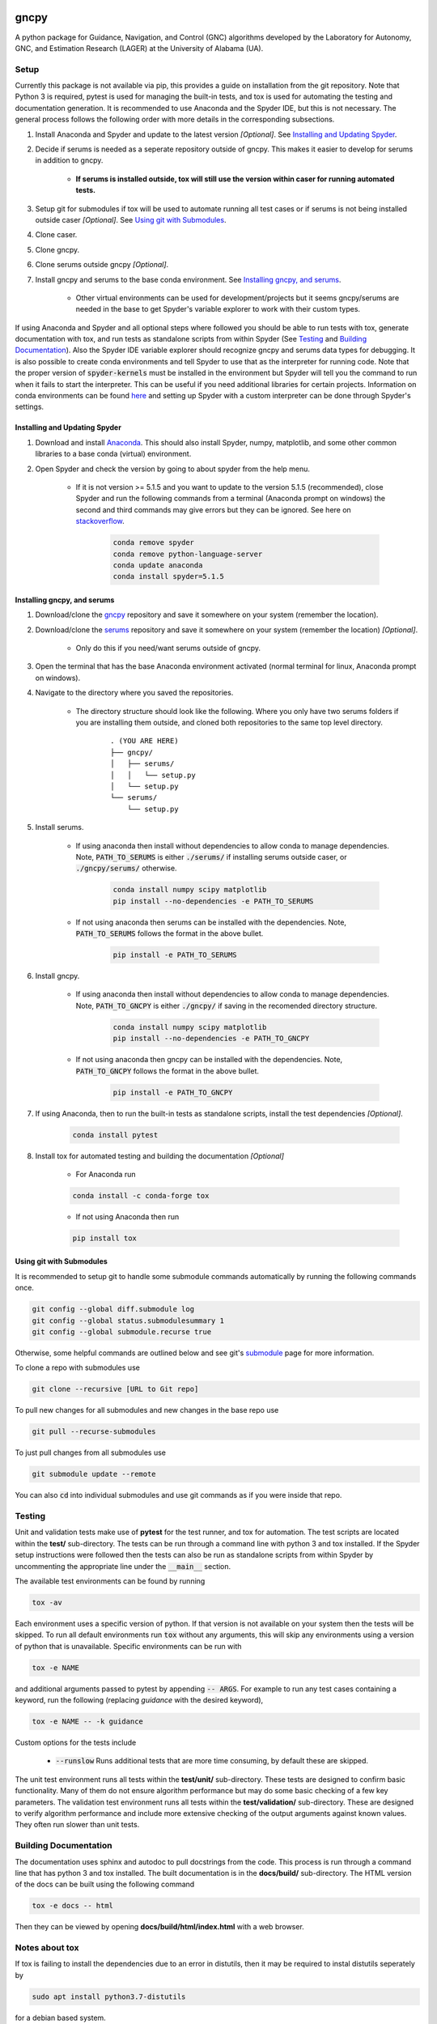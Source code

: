 gncpy
=====

A python package for Guidance, Navigation, and Control (GNC) algorithms developed by the Laboratory for Autonomy, GNC, and Estimation Research (LAGER) at the University of Alabama (UA).

..
    BEGIN TOOLCHAIN INCLUDE

.. _GNCPY: https://github.com/drjdlarson/gncpy
.. _SERUMS: https://github.com/drjdlarson/serums
.. _STACKOVERFLOW: https://stackoverflow.com/questions/69704561/cannot-update-spyder-5-1-5-on-new-anaconda-install
.. _SUBMODULE: https://git-scm.com/book/en/v2/Git-Tools-Submodules


Setup
-----
Currently this package is not available via pip, this provides a guide on installation from the git repository. Note that Python 3 is required, pytest is used for managing the built-in tests, and tox is used for automating the testing and documentation generation. It is recommended to use Anaconda and the Spyder IDE, but this is not necessary. The general process follows the following order with more details in the corresponding subsections.

#. Install Anaconda and Spyder and update to the latest version *[Optional]*. See `Installing and Updating Spyder`_.
#. Decide if serums is needed as a seperate repository outside of gncpy. This makes it easier to develop for serums in addition to gncpy.

    * **If serums is installed outside, tox will still use the version within caser for running automated tests.**

#. Setup git for submodules if tox will be used to automate running all test cases or if serums is not being installed outside caser *[Optional]*. See `Using git with Submodules`_.
#. Clone caser.
#. Clone gncpy.
#. Clone serums outside gncpy *[Optional]*.
#. Install gncpy and serums to the base conda environment. See `Installing gncpy, and serums`_.

    * Other virtual environments can be used for development/projects but it seems gncpy/serums are needed in the base to get Spyder's variable explorer to work with their custom types.

If using Anaconda and Spyder and all optional steps where followed you should be able to run tests with tox, generate documentation with tox, and run tests as standalone scripts from within Spyder (See `Testing`_ and `Building Documentation`_). Also the Spyder IDE variable explorer should recognize gncpy and serums data types for debugging. It is also possible to create conda environments and tell Spyder to use that as the interpreter for running code. Note that the proper version of :code:`spyder-kernels` must be installed in the environment but Spyder will tell you the command to run when it fails to start the interpreter. This can be useful if you need additional libraries for certain projects. Information on conda environments can be found `here <https://docs.conda.io/projects/conda/en/latest/user-guide/tasks/manage-environments.html>`_ and setting up Spyder with a custom interpreter can be done through Spyder's settings.


Installing and Updating Spyder
^^^^^^^^^^^^^^^^^^^^^^^^^^^^^^
#. Download and install `Anaconda <https://www.anaconda.com/>`_. This should also install Spyder, numpy, matplotlib, and some other common libraries to a base conda (virtual) environment.
#. Open Spyder and check the version by going to about spyder from the help menu.

    * If it is not version >= 5.1.5 and you want to update to the version 5.1.5 (recommended), close Spyder and run the following commands from a terminal (Anaconda prompt on windows) the second and third commands may give errors but they can be ignored. See here on `stackoverflow`_.

        .. code-block:: bash

            conda remove spyder
            conda remove python-language-server
            conda update anaconda
            conda install spyder=5.1.5


Installing gncpy, and serums
^^^^^^^^^^^^^^^^^^^^^^^^^^^^^^^^^^^
#. Download/clone the `gncpy`_ repository and save it somewhere on your system (remember the location).
#. Download/clone the `serums`_ repository and save it somewhere on your system (remember the location) *[Optional]*.

    * Only do this if you need/want serums outside of gncpy.

#. Open the terminal that has the base Anaconda environment activated (normal terminal for linux, Anaconda prompt on windows).
#. Navigate to the directory where you saved the repositories.

    * The directory structure should look like the following. Where you only have two serums folders if you are installing them outside, and cloned both repositories to the same top level directory.

        ::

            . (YOU ARE HERE)
            ├── gncpy/
            │   ├── serums/
            │   │   └── setup.py
            │   └── setup.py
            └── serums/
                └── setup.py

#. Install serums.

    * If using anaconda then install without dependencies to allow conda to manage dependencies. Note, :code:`PATH_TO_SERUMS` is either :code:`./serums/` if installing serums outside caser, or :code:`./gncpy/serums/` otherwise.

        .. code-block:: bash

            conda install numpy scipy matplotlib
            pip install --no-dependencies -e PATH_TO_SERUMS

    * If not using anaconda then serums can be installed with the dependencies. Note, :code:`PATH_TO_SERUMS` follows the format in the above bullet.

        .. code-block:: bash

            pip install -e PATH_TO_SERUMS

#. Install gncpy.

    * If using anaconda then install without dependencies to allow conda to manage dependencies. Note, :code:`PATH_TO_GNCPY` is either :code:`./gncpy/` if saving in the recomended directory structure.

        .. code-block:: bash

            conda install numpy scipy matplotlib
            pip install --no-dependencies -e PATH_TO_GNCPY

    * If not using anaconda then gncpy can be installed with the dependencies. Note, :code:`PATH_TO_GNCPY` follows the format in the above bullet.

        .. code-block:: bash

            pip install -e PATH_TO_GNCPY

#. If using Anaconda, then to run the built-in tests as standalone scripts, install the test dependencies *[Optional]*.

    .. code-block:: bash

        conda install pytest

#. Install tox for automated testing and building the documentation *[Optional]*

    * For Anaconda run

    .. code-block:: bash

        conda install -c conda-forge tox

    * If not using Anaconda then run

    .. code-block:: bash

        pip install tox


Using git with Submodules
^^^^^^^^^^^^^^^^^^^^^^^^^
It is recommended to setup git to handle some submodule commands automatically by running the following commands once.

.. code-block:: bash

    git config --global diff.submodule log
    git config --global status.submodulesummary 1
    git config --global submodule.recurse true

Otherwise, some helpful commands are outlined below and see git's `submodule`_ page for more information.

To clone a repo with submodules use

.. code-block:: bash

    git clone --recursive [URL to Git repo]

To pull new changes for all submodules and new changes in the base repo use

.. code-block:: bash

    git pull --recurse-submodules

To just pull changes from all submodules use

.. code-block:: bash

    git submodule update --remote

You can also :code:`cd` into individual submodules and use git commands as if you were inside that repo.


Testing
-------
Unit and validation tests make use of **pytest** for the test runner, and tox for automation. The test scripts are located within the **test/** sub-directory.
The tests can be run through a command line with python 3 and tox installed. If the Spyder setup instructions were followed then the tests can also be run as standalone scripts from within Spyder by uncommenting the appropriate line under the :code:`__main__` section.

The available test environments can be found by running

.. code-block:: bash

    tox -av

Each environment uses a specific version of python. If that version is not available on your system
then the tests will be skipped. To run all default environments run :code:`tox` without any arguments, this will skip any environments using a version of python that is unavailable.
Specific environments can be run with

.. code-block::

    tox -e NAME

and additional arguments passed to pytest by appending :code:`-- ARGS`.
For example to run any test cases containing a keyword, run the following (replacing `guidance` with the desired keyword),

.. code-block:: bash

    tox -e NAME -- -k guidance

Custom options for the tests include

    * :code:`--runslow` Runs additional tests that are more time consuming, by default these are skipped.

The unit test environment runs all tests within the **test/unit/** sub-directory. These tests are designed to confirm basic functionality.
Many of them do not ensure algorithm performance but may do some basic checking of a few key parameters.
The validation test environment runs all tests within the **test/validation/** sub-directory. These are designed to verify algorithm performance and include more extensive checking of the output arguments against known values. They often run slower than unit tests.

Building Documentation
----------------------
The documentation uses sphinx and autodoc to pull docstrings from the code. This process is run through a command line that has python 3 and tox installed. The built documentation is in the **docs/build/** sub-directory.
The HTML version of the docs can be built using the following command

.. code-block:: bash

    tox -e docs -- html

Then they can be viewed by opening **docs/build/html/index.html** with a web browser.


Notes about tox
---------------
If tox is failing to install the dependencies due to an error in distutils, then it may be required to instal distutils seperately by

.. code-block:: bash

    sudo apt install python3.7-distutils

for a debian based system.

..
    END TOOLCHAIN INCLUDE

Cite
====
Please cite the framework as follows

.. code-block:: bibtex

    @Misc{gncpy,
    author       = {Jordan D. Larson and Ryan W. Thomas and Vincent W. Hill},
    howpublished = {Web page},
    title        = {{GNCPy}: A {P}ython library for {G}uidance, {N}avigation, and {C}ontrol algorithms},
    year         = {2019},
    url          = {https://github.com/drjdlarson/gncpy},
    }

